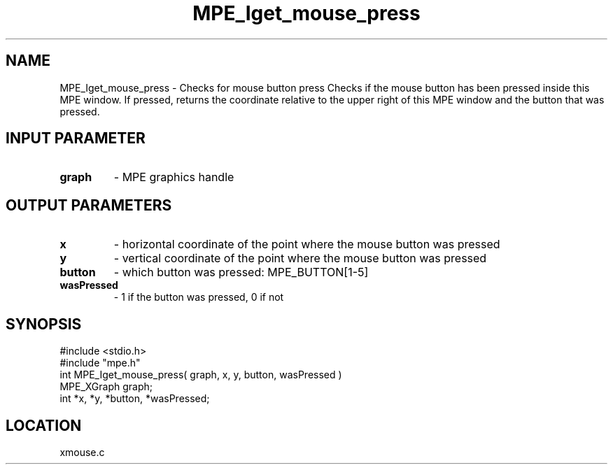 .TH MPE_Iget_mouse_press 4 "9/9/1994" " " "MPE"
.SH NAME
MPE_Iget_mouse_press \- Checks for mouse button press
Checks if the mouse button has been pressed inside this MPE window.
If pressed, returns the coordinate relative to the upper right of
this MPE window and the button that was pressed.

.SH INPUT PARAMETER
.PD 0
.TP
.B graph 
- MPE graphics handle
.PD 1

.SH OUTPUT PARAMETERS
.PD 0
.TP
.B x 
- horizontal coordinate of the point where the mouse button was pressed
.PD 1
.PD 0
.TP
.B y 
- vertical coordinate of the point where the mouse button was pressed
.PD 1
.PD 0
.TP
.B button 
- which button was pressed: MPE_BUTTON[1-5]
.PD 1
.PD 0
.TP
.B wasPressed 
- 1 if the button was pressed, 0 if not
.PD 1

.SH SYNOPSIS
.nf
#include <stdio.h>
#include "mpe.h"
int MPE_Iget_mouse_press( graph, x, y, button, wasPressed )
MPE_XGraph graph;
int *x, *y, *button, *wasPressed;

.fi

.SH LOCATION
 xmouse.c
